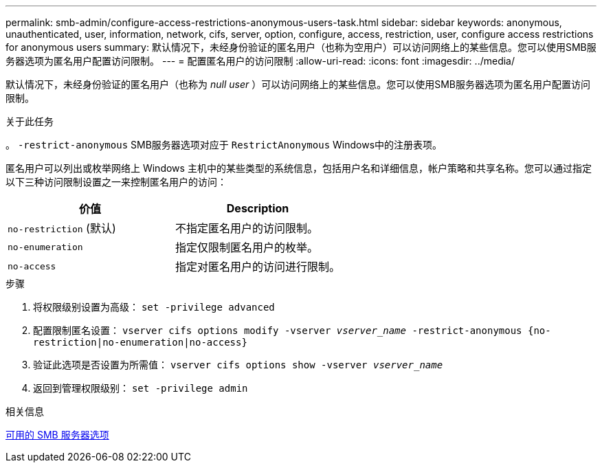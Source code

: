 ---
permalink: smb-admin/configure-access-restrictions-anonymous-users-task.html 
sidebar: sidebar 
keywords: anonymous, unauthenticated, user, information, network, cifs, server, option, configure, access, restriction, user, configure access restrictions for anonymous users 
summary: 默认情况下，未经身份验证的匿名用户（也称为空用户）可以访问网络上的某些信息。您可以使用SMB服务器选项为匿名用户配置访问限制。 
---
= 配置匿名用户的访问限制
:allow-uri-read: 
:icons: font
:imagesdir: ../media/


[role="lead"]
默认情况下，未经身份验证的匿名用户（也称为 _null user_ ）可以访问网络上的某些信息。您可以使用SMB服务器选项为匿名用户配置访问限制。

.关于此任务
。 `-restrict-anonymous` SMB服务器选项对应于 `RestrictAnonymous` Windows中的注册表项。

匿名用户可以列出或枚举网络上 Windows 主机中的某些类型的系统信息，包括用户名和详细信息，帐户策略和共享名称。您可以通过指定以下三种访问限制设置之一来控制匿名用户的访问：

|===
| 价值 | Description 


 a| 
`no-restriction` (默认)
 a| 
不指定匿名用户的访问限制。



 a| 
`no-enumeration`
 a| 
指定仅限制匿名用户的枚举。



 a| 
`no-access`
 a| 
指定对匿名用户的访问进行限制。

|===
.步骤
. 将权限级别设置为高级： `set -privilege advanced`
. 配置限制匿名设置： `vserver cifs options modify -vserver _vserver_name_ -restrict-anonymous {no-restriction|no-enumeration|no-access}`
. 验证此选项是否设置为所需值： `vserver cifs options show -vserver _vserver_name_`
. 返回到管理权限级别： `set -privilege admin`


.相关信息
xref:server-options-reference.adoc[可用的 SMB 服务器选项]
